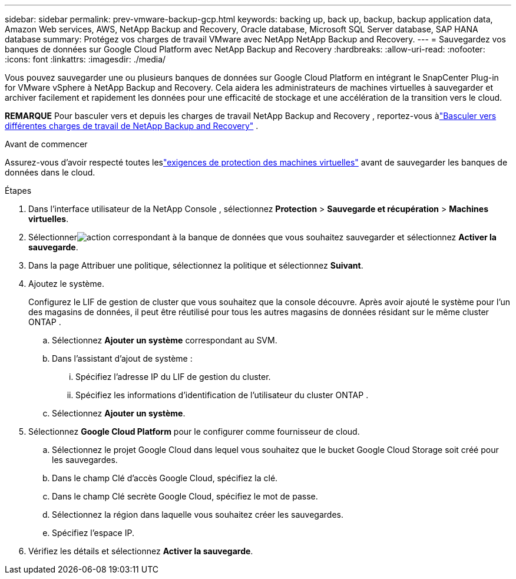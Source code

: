 ---
sidebar: sidebar 
permalink: prev-vmware-backup-gcp.html 
keywords: backing up, back up, backup, backup application data, Amazon Web services, AWS, NetApp Backup and Recovery, Oracle database, Microsoft SQL Server database, SAP HANA database 
summary: Protégez vos charges de travail VMware avec NetApp NetApp Backup and Recovery. 
---
= Sauvegardez vos banques de données sur Google Cloud Platform avec NetApp Backup and Recovery
:hardbreaks:
:allow-uri-read: 
:nofooter: 
:icons: font
:linkattrs: 
:imagesdir: ./media/


[role="lead"]
Vous pouvez sauvegarder une ou plusieurs banques de données sur Google Cloud Platform en intégrant le SnapCenter Plug-in for VMware vSphere à NetApp Backup and Recovery.  Cela aidera les administrateurs de machines virtuelles à sauvegarder et archiver facilement et rapidement les données pour une efficacité de stockage et une accélération de la transition vers le cloud.

[]
====
*REMARQUE* Pour basculer vers et depuis les charges de travail NetApp Backup and Recovery , reportez-vous àlink:br-start-switch-ui.html["Basculer vers différentes charges de travail de NetApp Backup and Recovery"] .

====
.Avant de commencer
Assurez-vous d'avoir respecté toutes leslink:prev-vmware-prereqs.html["exigences de protection des machines virtuelles"] avant de sauvegarder les banques de données dans le cloud.

.Étapes
. Dans l'interface utilisateur de la NetApp Console , sélectionnez *Protection* > *Sauvegarde et récupération* > *Machines virtuelles*.
. Sélectionnerimage:icon-action.png["action"] correspondant à la banque de données que vous souhaitez sauvegarder et sélectionnez *Activer la sauvegarde*.
. Dans la page Attribuer une politique, sélectionnez la politique et sélectionnez *Suivant*.
. Ajoutez le système.
+
Configurez le LIF de gestion de cluster que vous souhaitez que la console découvre.  Après avoir ajouté le système pour l’un des magasins de données, il peut être réutilisé pour tous les autres magasins de données résidant sur le même cluster ONTAP .

+
.. Sélectionnez *Ajouter un système* correspondant au SVM.
.. Dans l’assistant d’ajout de système :
+
... Spécifiez l'adresse IP du LIF de gestion du cluster.
... Spécifiez les informations d’identification de l’utilisateur du cluster ONTAP .


.. Sélectionnez *Ajouter un système*.


. Sélectionnez *Google Cloud Platform* pour le configurer comme fournisseur de cloud.
+
.. Sélectionnez le projet Google Cloud dans lequel vous souhaitez que le bucket Google Cloud Storage soit créé pour les sauvegardes.
.. Dans le champ Clé d’accès Google Cloud, spécifiez la clé.
.. Dans le champ Clé secrète Google Cloud, spécifiez le mot de passe.
.. Sélectionnez la région dans laquelle vous souhaitez créer les sauvegardes.
.. Spécifiez l'espace IP.


. Vérifiez les détails et sélectionnez *Activer la sauvegarde*.

